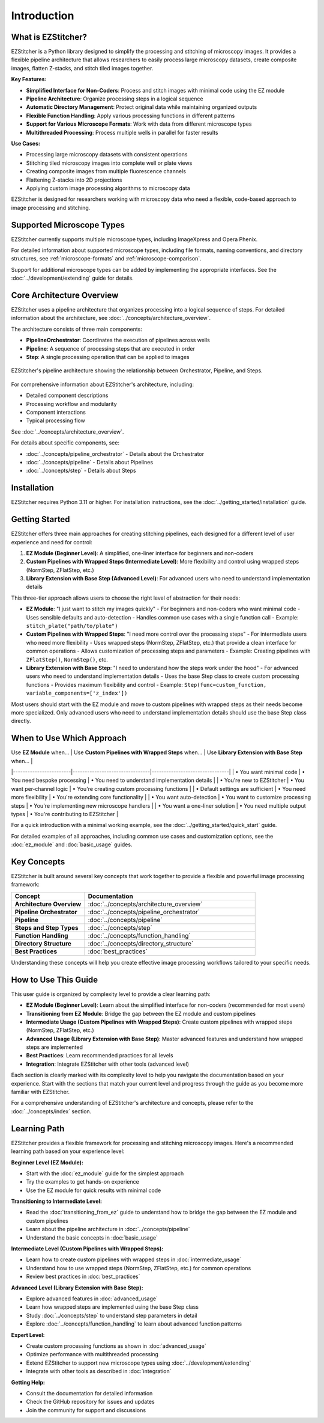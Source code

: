 ============
Introduction
============

What is EZStitcher?
------------------

EZStitcher is a Python library designed to simplify the processing and stitching of microscopy images. It provides a flexible pipeline architecture that allows researchers to easily process large microscopy datasets, create composite images, flatten Z-stacks, and stitch tiled images together.

**Key Features:**

* **Simplified Interface for Non-Coders**: Process and stitch images with minimal code using the EZ module
* **Pipeline Architecture**: Organize processing steps in a logical sequence
* **Automatic Directory Management**: Protect original data while maintaining organized outputs
* **Flexible Function Handling**: Apply various processing functions in different patterns
* **Support for Various Microscope Formats**: Work with data from different microscope types
* **Multithreaded Processing**: Process multiple wells in parallel for faster results

**Use Cases:**

* Processing large microscopy datasets with consistent operations
* Stitching tiled microscopy images into complete well or plate views
* Creating composite images from multiple fluorescence channels
* Flattening Z-stacks into 2D projections
* Applying custom image processing algorithms to microscopy data

EZStitcher is designed for researchers working with microscopy data who need a flexible, code-based approach to image processing and stitching.

Supported Microscope Types
------------------------

EZStitcher currently supports multiple microscope types, including ImageXpress and Opera Phenix.

For detailed information about supported microscope types, including file formats, naming conventions, and directory structures, see :ref:`microscope-formats` and :ref:`microscope-comparison`.

Support for additional microscope types can be added by implementing the appropriate interfaces. See the :doc:`../development/extending` guide for details.

Core Architecture Overview
------------------------

EZStitcher uses a pipeline architecture that organizes processing into a logical sequence of steps. For detailed information about the architecture, see :doc:`../concepts/architecture_overview`.

The architecture consists of three main components:

* **PipelineOrchestrator**: Coordinates the execution of pipelines across wells
* **Pipeline**: A sequence of processing steps that are executed in order
* **Step**: A single processing operation that can be applied to images

.. figure:: ../_static/architecture_overview.png
   :alt: EZStitcher Architecture Overview
   :width: 80%
   :align: center

   EZStitcher's pipeline architecture showing the relationship between Orchestrator, Pipeline, and Steps.

For comprehensive information about EZStitcher's architecture, including:

* Detailed component descriptions
* Processing workflow and modularity
* Component interactions
* Typical processing flow

See :doc:`../concepts/architecture_overview`.

For details about specific components, see:

* :doc:`../concepts/pipeline_orchestrator` - Details about the Orchestrator
* :doc:`../concepts/pipeline` - Details about Pipelines
* :doc:`../concepts/step` - Details about Steps

Installation
--------------------

EZStitcher requires Python 3.11 or higher. For installation instructions, see the :doc:`../getting_started/installation` guide.

Getting Started
---------------------

.. _three-tier-approach:

EZStitcher offers three main approaches for creating stitching pipelines, each designed for a different level of user experience and need for control:

1. **EZ Module (Beginner Level)**: A simplified, one-liner interface for beginners and non-coders
2. **Custom Pipelines with Wrapped Steps (Intermediate Level)**: More flexibility and control using wrapped steps (NormStep, ZFlatStep, etc.)
3. **Library Extension with Base Step (Advanced Level)**: For advanced users who need to understand implementation details

This three-tier approach allows users to choose the right level of abstraction for their needs:

* **EZ Module**: "I just want to stitch my images quickly"
  - For beginners and non-coders who want minimal code
  - Uses sensible defaults and auto-detection
  - Handles common use cases with a single function call
  - Example: ``stitch_plate("path/to/plate")``

* **Custom Pipelines with Wrapped Steps**: "I need more control over the processing steps"
  - For intermediate users who need more flexibility
  - Uses wrapped steps (NormStep, ZFlatStep, etc.) that provide a clean interface for common operations
  - Allows customization of processing steps and parameters
  - Example: Creating pipelines with ``ZFlatStep()``, ``NormStep()``, etc.

* **Library Extension with Base Step**: "I need to understand how the steps work under the hood"
  - For advanced users who need to understand implementation details
  - Uses the base Step class to create custom processing functions
  - Provides maximum flexibility and control
  - Example: ``Step(func=custom_function, variable_components=['z_index'])``

Most users should start with the EZ module and move to custom pipelines with wrapped steps as their needs become more specialized. Only advanced users who need to understand implementation details should use the base Step class directly.

When to Use Which Approach
-------------------------

| Use **EZ Module** when… | Use **Custom Pipelines with Wrapped Steps** when… | Use **Library Extension with Base Step** when… |
|------------------------|--------------------------------|--------------------------------|
| • You want minimal code | • You need bespoke processing  | • You need to understand implementation details |
| • You're new to EZStitcher | • You want per‑channel logic | • You're creating custom processing functions |
| • Default settings are sufficient | • You need more flexibility | • You're extending core functionality |
| • You want auto-detection | • You want to customize processing steps | • You're implementing new microscope handlers |
| • You want a one-liner solution | • You need multiple output types | • You're contributing to EZStitcher |

For a quick introduction with a minimal working example, see the :doc:`../getting_started/quick_start` guide.

For detailed examples of all approaches, including common use cases and customization options, see the :doc:`ez_module` and :doc:`basic_usage` guides.

Key Concepts
-----------

EZStitcher is built around several key concepts that work together to provide a flexible and powerful image processing framework:

.. list-table::
   :header-rows: 1
   :widths: 30 70

   * - Concept
     - Documentation
   * - **Architecture Overview**
     - :doc:`../concepts/architecture_overview`
   * - **Pipeline Orchestrator**
     - :doc:`../concepts/pipeline_orchestrator`
   * - **Pipeline**
     - :doc:`../concepts/pipeline`
   * - **Steps and Step Types**
     - :doc:`../concepts/step`
   * - **Function Handling**
     - :doc:`../concepts/function_handling`
   * - **Directory Structure**
     - :doc:`../concepts/directory_structure`
   * - **Best Practices**
     - :doc:`best_practices`

Understanding these concepts will help you create effective image processing workflows tailored to your specific needs.

How to Use This Guide
-------------------

This user guide is organized by complexity level to provide a clear learning path:

* **EZ Module (Beginner Level)**: Learn about the simplified interface for non-coders (recommended for most users)
* **Transitioning from EZ Module**: Bridge the gap between the EZ module and custom pipelines
* **Intermediate Usage (Custom Pipelines with Wrapped Steps)**: Create custom pipelines with wrapped steps (NormStep, ZFlatStep, etc.)
* **Advanced Usage (Library Extension with Base Step)**: Master advanced features and understand how wrapped steps are implemented
* **Best Practices**: Learn recommended practices for all levels
* **Integration**: Integrate EZStitcher with other tools (advanced level)

Each section is clearly marked with its complexity level to help you navigate the documentation based on your experience. Start with the sections that match your current level and progress through the guide as you become more familiar with EZStitcher.

For a comprehensive understanding of EZStitcher's architecture and concepts, please refer to the :doc:`../concepts/index` section.

.. _learning-path:

Learning Path
---------

EZStitcher provides a flexible framework for processing and stitching microscopy images. Here's a recommended learning path based on your experience level:

**Beginner Level (EZ Module):**

* Start with the :doc:`ez_module` guide for the simplest approach
* Try the examples to get hands-on experience
* Use the EZ module for quick results with minimal code

**Transitioning to Intermediate Level:**

* Read the :doc:`transitioning_from_ez` guide to understand how to bridge the gap between the EZ module and custom pipelines
* Learn about the pipeline architecture in :doc:`../concepts/pipeline`
* Understand the basic concepts in :doc:`basic_usage`

**Intermediate Level (Custom Pipelines with Wrapped Steps):**

* Learn how to create custom pipelines with wrapped steps in :doc:`intermediate_usage`
* Understand how to use wrapped steps (NormStep, ZFlatStep, etc.) for common operations
* Review best practices in :doc:`best_practices`

**Advanced Level (Library Extension with Base Step):**

* Explore advanced features in :doc:`advanced_usage`
* Learn how wrapped steps are implemented using the base Step class
* Study :doc:`../concepts/step` to understand step parameters in detail
* Explore :doc:`../concepts/function_handling` to learn about advanced function patterns

**Expert Level:**

* Create custom processing functions as shown in :doc:`advanced_usage`
* Optimize performance with multithreaded processing
* Extend EZStitcher to support new microscope types using :doc:`../development/extending`
* Integrate with other tools as described in :doc:`integration`

**Getting Help:**

* Consult the documentation for detailed information
* Check the GitHub repository for issues and updates
* Join the community for support and discussions
